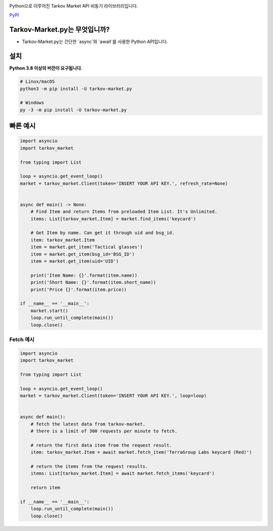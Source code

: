 .. image:: https://user-images.githubusercontent.com/68284806/130361774-5fe5866f-d61b-40a3-afc1-2978ad530f17.png
    :align: center
    :height: 128
    :target: https://github.com/Hostagen/tarkov-market.py
    :alt: PyPI

Python으로 이루어진 Tarkov Market API 비동기 라이브러리입니다.

.. class:: center

    `PyPI <https://pypi.org/project/tarkov-market.py/>`_

Tarkov-Market.py는 무엇입니까?
-------------------------

- Tarkov-Market.py는 간단한 `async`와 `await`를 사용한 Python API입니다.

설치
----------
**Python 3.8 이상의 버전이 요구됩니다.**

.. code:: sh

    # Linux/macOS
    python3 -m pip install -U tarkov-market.py

    # Windows
    py -3 -m pip install -U tarkov-market.py

빠른 예시
-------------

.. code:: py

    import asyncio
    import tarkov_market

    from typing import List

    loop = asyncio.get_event_loop()
    market = tarkov_market.Client(token='INSERT YOUR API KEY.', refresh_rate=None)


    async def main() -> None:
        # Find Item and return Items from preloaded Item List. It's Unlimited.
        items: List[tarkov_market.Item] = market.find_items('keycard')

        # Get Item by name. Can get it through uid and bsg_id.
        item: tarkov_market.Item
        item = market.get_item('Tactical glasses')
        item = market.get_item(bsg_id='BSG_ID')
        item = market.get_item(uid='UID')

        print('Item Name: {}'.format(item.name))
        print('Short Name: {}'.format(item.short_name))
        print('Price {}'.format(item.price))

    if __name__ == '__main__':
        market.start()
        loop.run_until_complete(main())
        loop.close()

Fetch 예시
~~~~~~~~~~~~~

.. code:: py

    import asyncio
    import tarkov_market

    from typing import List

    loop = asyncio.get_event_loop()
    market = tarkov_market.Client(token='INSERT YOUR API KEY.', loop=loop)


    async def main():
        # fetch the latest data from tarkov-market.
        # there is a limit of 300 requests per minute to fetch.

        # return the first data item from the request result.
        item: tarkov_market.Item = await market.fetch_item('TerraGroup Labs keycard (Red)')

        # return the items from the request results.
        items: List[tarkov_market.Item] = await market.fetch_items('keycard')

        return item

    if __name__ == '__main__':
        loop.run_until_complete(main())
        loop.close()
